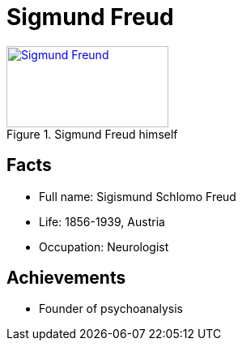 = Sigmund Freud

[#img-freud]
.Sigmund Freud himself
[link=https://en.wikipedia.org/wiki/Sigmund_Freud]
image::freud-sigmund.jpg[Sigmund Freund,200,100]

== Facts

* Full name: Sigismund Schlomo Freud
* Life: 1856-1939, Austria
* Occupation: Neurologist

== Achievements

* Founder of psychoanalysis
